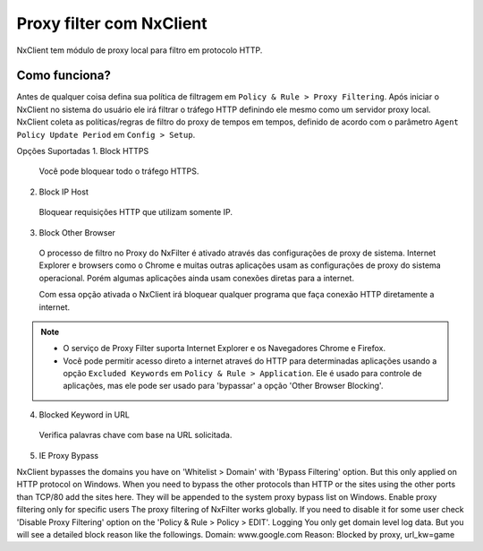 *******************************
Proxy filter com NxClient
*******************************

NxClient tem módulo de proxy local para filtro em protocolo HTTP.

Como funciona?
--------------

Antes de qualquer coisa defina sua política de filtragem em ``Policy & Rule > Proxy Filtering``. Após iniciar o NxClient no sistema do usuário ele irá filtrar o tráfego HTTP definindo ele mesmo como um servidor proxy local. NxClient coleta as políticas/regras de filtro do proxy de tempos em tempos, definido de acordo com o parâmetro ``Agent Policy Update Period`` em ``Config > Setup``.

Opções Suportadas
1. Block HTTPS

 Você pode bloquear todo o tráfego HTTPS.

2. Block IP Host

 Bloquear requisições HTTP que utilizam somente IP.

3. Block Other Browser
 
 O processo de filtro no Proxy do NxFilter é ativado através das configurações de proxy de sistema. Internet Explorer e browsers como o Chrome e muitas outras aplicações usam as configurações de proxy do sistema operacional. Porém algumas aplicações ainda usam conexões diretas para a internet. 

 Com essa opção ativada o NxClient irá bloquear qualquer programa que faça conexão HTTP diretamente a internet.

.. note::
  
  - O serviço de Proxy Filter suporta Internet Explorer e os Navegadores Chrome e Firefox.
 
  - Você pode permitir acesso direto a internet atraveś do HTTP para determinadas aplicações usando a opção ``Excluded Keywords`` em ``Policy & Rule > Application``. Ele é usado para controle de aplicações, mas ele pode ser usado para 'bypassar' a opção 'Other Browser Blocking'.

4. Blocked Keyword in URL

 Verifica palavras chave com base na URL solicitada.

5. IE Proxy Bypass

NxClient bypasses the domains you have on 'Whitelist > Domain' with 'Bypass Filtering' option. But this only applied on HTTP protocol on Windows. When you need to bypass the other protocols than HTTP or the sites using the other ports than TCP/80 add the sites here. They will be appended to the system proxy bypass list on Windows.
Enable proxy filtering only for specific users
The proxy filtering of NxFilter works globally. If you need to disable it for some user check 'Disable Proxy Filtering' option on the 'Policy & Rule > Policy > EDIT'.
Logging
You only get domain level log data. But you will see a detailed block reason like the followings.
Domain: www.google.com
Reason: Blocked by proxy, url_kw=game
